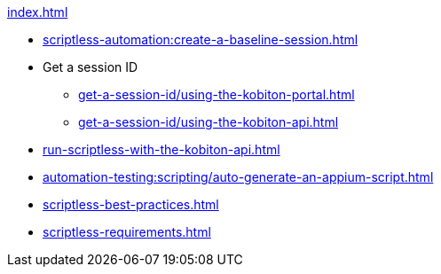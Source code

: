 .xref:index.adoc[]

* xref:scriptless-automation:create-a-baseline-session.adoc[]

* Get a session ID
** xref:get-a-session-id/using-the-kobiton-portal.adoc[]
** xref:get-a-session-id/using-the-kobiton-api.adoc[]

* xref:run-scriptless-with-the-kobiton-api.adoc[]
* xref:automation-testing:scripting/auto-generate-an-appium-script.adoc[]
* xref:scriptless-best-practices.adoc[]
* xref:scriptless-requirements.adoc[]
